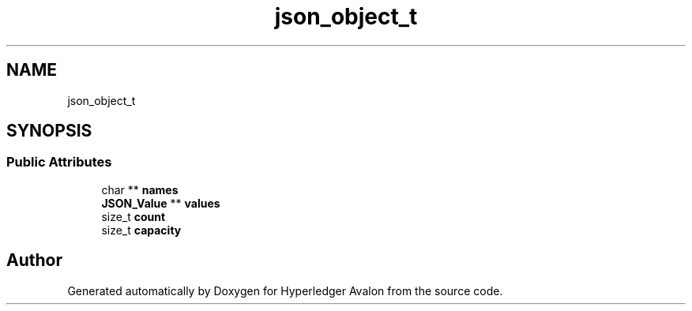 .TH "json_object_t" 3 "Wed May 6 2020" "Version 0.5.0.dev1" "Hyperledger Avalon" \" -*- nroff -*-
.ad l
.nh
.SH NAME
json_object_t
.SH SYNOPSIS
.br
.PP
.SS "Public Attributes"

.in +1c
.ti -1c
.RI "char ** \fBnames\fP"
.br
.ti -1c
.RI "\fBJSON_Value\fP ** \fBvalues\fP"
.br
.ti -1c
.RI "size_t \fBcount\fP"
.br
.ti -1c
.RI "size_t \fBcapacity\fP"
.br
.in -1c

.SH "Author"
.PP 
Generated automatically by Doxygen for Hyperledger Avalon from the source code\&.
